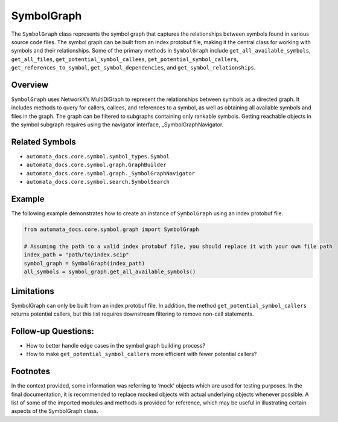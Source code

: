 SymbolGraph
===========

The ``SymbolGraph`` class represents the symbol graph that captures the
relationships between symbols found in various source code files. The
symbol graph can be built from an index protobuf file, making it the
central class for working with symbols and their relationships. Some of
the primary methods in ``SymbolGraph`` include
``get_all_available_symbols``, ``get_all_files``,
``get_potential_symbol_callees``, ``get_potential_symbol_callers``,
``get_references_to_symbol``, ``get_symbol_dependencies``, and
``get_symbol_relationships``.

Overview
--------

``SymbolGraph`` uses NetworkX’s MultiDiGraph to represent the
relationships between symbols as a directed graph. It includes methods
to query for callers, callees, and references to a symbol, as well as
obtaining all available symbols and files in the graph. The graph can be
filtered to subgraphs containing only rankable symbols. Getting
reachable objects in the symbol subgraph requires using the navigator
interface, \_SymbolGraphNavigator.

Related Symbols
---------------

-  ``automata_docs.core.symbol.symbol_types.Symbol``
-  ``automata_docs.core.symbol.graph.GraphBuilder``
-  ``automata_docs.core.symbol.graph._SymbolGraphNavigator``
-  ``automata_docs.core.symbol.search.SymbolSearch``

Example
-------

The following example demonstrates how to create an instance of
``SymbolGraph`` using an index protobuf file.

.. code:: python

   from automata_docs.core.symbol.graph import SymbolGraph

   # Assuming the path to a valid index protobuf file, you should replace it with your own file path
   index_path = "path/to/index.scip"
   symbol_graph = SymbolGraph(index_path)
   all_symbols = symbol_graph.get_all_available_symbols()

Limitations
-----------

SymbolGraph can only be built from an index protobuf file. In addition,
the method ``get_potential_symbol_callers`` returns potential callers,
but this list requires downstream filtering to remove non-call
statements.

Follow-up Questions:
--------------------

-  How to better handle edge cases in the symbol graph building process?
-  How to make ``get_potential_symbol_callers`` more efficient with
   fewer potential callers?

Footnotes
---------

In the context provided, some information was referring to ‘mock’
objects which are used for testing purposes. In the final documentation,
it is recommended to replace mocked objects with actual underlying
objects whenever possible. A list of some of the imported modules and
methods is provided for reference, which may be useful in illustrating
certain aspects of the SymbolGraph class.
